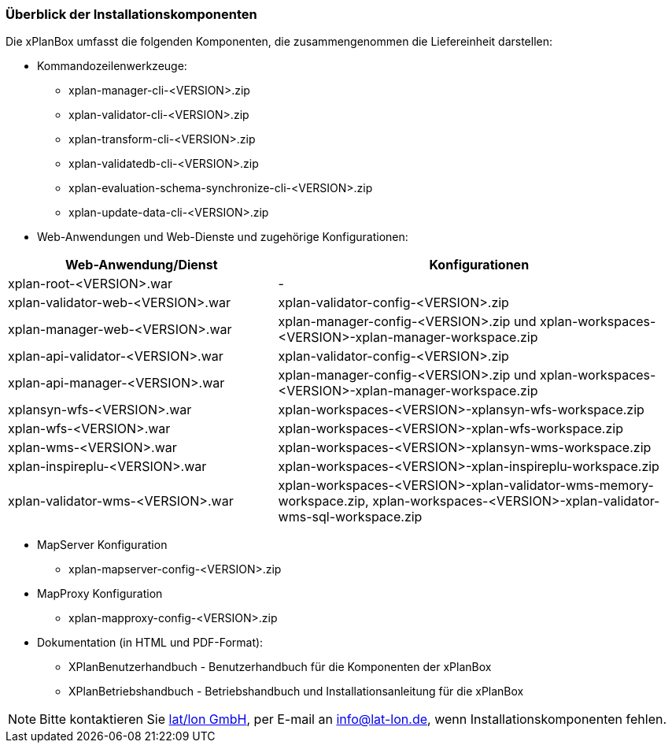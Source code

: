 [[installationskomponenten]]
=== Überblick der Installationskomponenten

Die xPlanBox umfasst die folgenden Komponenten, die zusammengenommen die Liefereinheit darstellen:

* Kommandozeilenwerkzeuge:
 ** xplan-manager-cli-<VERSION>.zip
 ** xplan-validator-cli-<VERSION>.zip
 ** xplan-transform-cli-<VERSION>.zip
 ** xplan-validatedb-cli-<VERSION>.zip
 ** xplan-evaluation-schema-synchronize-cli-<VERSION>.zip
 ** xplan-update-data-cli-<VERSION>.zip
* Web-Anwendungen und Web-Dienste und zugehörige Konfigurationen:

[width="100%",cols="40%,60%",options="header"]
|===
|*Web-Anwendung/Dienst* |*Konfigurationen*
|xplan-root-<VERSION>.war |-
|xplan-validator-web-<VERSION>.war |xplan-validator-config-<VERSION>.zip
|xplan-manager-web-<VERSION>.war |xplan-manager-config-<VERSION>.zip und xplan-workspaces-<VERSION>-xplan-manager-workspace.zip
|xplan-api-validator-<VERSION>.war |xplan-validator-config-<VERSION>.zip
|xplan-api-manager-<VERSION>.war |xplan-manager-config-<VERSION>.zip und xplan-workspaces-<VERSION>-xplan-manager-workspace.zip
|xplansyn-wfs-<VERSION>.war |xplan-workspaces-<VERSION>-xplansyn-wfs-workspace.zip
|xplan-wfs-<VERSION>.war |xplan-workspaces-<VERSION>-xplan-wfs-workspace.zip
|xplan-wms-<VERSION>.war |xplan-workspaces-<VERSION>-xplansyn-wms-workspace.zip
|xplan-inspireplu-<VERSION>.war |xplan-workspaces-<VERSION>-xplan-inspireplu-workspace.zip
|xplan-validator-wms-<VERSION>.war |xplan-workspaces-<VERSION>-xplan-validator-wms-memory-workspace.zip, xplan-workspaces-<VERSION>-xplan-validator-wms-sql-workspace.zip
|===

* MapServer Konfiguration
 ** xplan-mapserver-config-<VERSION>.zip

* MapProxy Konfiguration
 ** xplan-mapproxy-config-<VERSION>.zip

* Dokumentation (in HTML und PDF-Format):
 ** XPlanBenutzerhandbuch - Benutzerhandbuch für die Komponenten der xPlanBox
 ** XPlanBetriebshandbuch - Betriebshandbuch und Installationsanleitung für die xPlanBox

NOTE: Bitte kontaktieren Sie https://www.lat-lon.de[lat/lon GmbH], per E-mail an info@lat-lon.de, wenn Installationskomponenten fehlen.